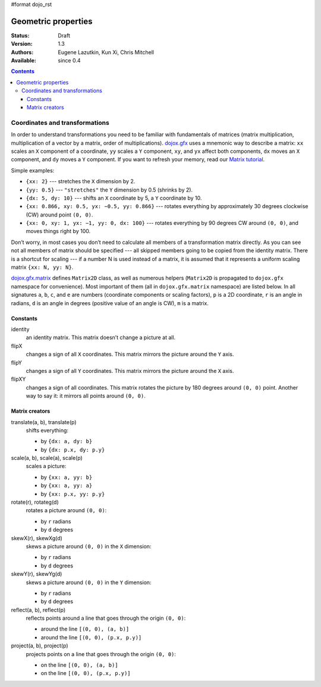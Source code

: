 #format dojo_rst

Geometric properties
====================

:Status: Draft
:Version: 1.3
:Authors: Eugene Lazutkin, Kun Xi, Chris Mitchell
:Available: since 0.4

.. contents::
  :depth: 3

===============================
Coordinates and transformations
===============================

In order to understand transformations you need to be familiar with fundamentals of matrices (matrix multiplication, multiplication of a vector by a matrix, order of multiplications). `dojox.gfx <dojox/gfx>`_ uses a mnemonic way to describe a matrix: ``xx`` scales an ``X`` component of a coordinate, ``yy`` scales a ``Y`` component, ``xy``, and ``yx`` affect both components, ``dx`` moves an ``X`` component, and ``dy`` moves a ``Y`` component. If you want to refresh your memory, read our `Matrix tutorial <dojox/gfx/matrix-tutorial>`_.

Simple examples:

* ``{xx: 2}`` --- stretches the ``X`` dimension by 2.

* ``{yy: 0.5}`` --- ``"stretches"`` the ``Y`` dimension by 0.5 (shrinks by 2).

* ``{dx: 5, dy: 10}`` --- shifts an ``X`` coordinate by 5, a ``Y`` coordinate by 10.

* ``{xx: 0.866, xy: 0.5, yx: −0.5, yy: 0.866}`` --- rotates everything by approximately 30 degrees clockwise (CW) around point ``(0, 0)``.

* ``{xx: 0, xy: 1, yx: −1, yy: 0, dx: 100}`` --- rotates everything by 90 degrees CW around ``(0, 0)``, and moves things right by 100.

Don’t worry, in most cases you don’t need to calculate all members of a transformation matrix directly. As you can see not all members of matrix should be specified --- all skipped members going to be copied from the identity matrix. There is a shortcut for scaling --- if a number N is used instead of a matrix, it is assumed that it represents a uniform scaling matrix ``{xx: N, yy: N}``.

`dojox.gfx.matrix <dojox/gfx/matrix>`_ defines ``Matrix2D`` class, as well as numerous helpers (``Matrix2D`` is propagated to ``dojox.gfx`` namespace for convenience). Most important of them (all in ``dojox.gfx.matrix`` namespace) are listed below. In all signatures ``a``, ``b``, ``c``, and ``e`` are numbers (coordinate components or scaling factors), ``p`` is a 2D coordinate, ``r`` is an angle in radians, ``d`` is an angle in degrees (positive value of an angle is CW), ``m`` is a matrix.

Constants
---------

identity
  an identity matrix. This matrix doesn’t change a picture at all.

flipX
  changes a sign of all ``X`` coordinates. This matrix mirrors the picture around the ``Y`` axis.

flipY
  changes a sign of all ``Y`` coordinates. This matrix mirrors the picture around the ``X`` axis.

flipXY
  changes a sign of all coordinates. This matrix rotates the picture by 180 degrees around ``(0, 0)`` point. Another way to say it: it mirrors all points around ``(0, 0)``.

Matrix creators
---------------

translate(a, b), translate(p)
  shifts everything:

  * by ``{dx: a, dy: b}``

  * by ``{dx: p.x, dy: p.y}``

scale(a, b), scale(a), scale(p)
  scales a picture:

  * by ``{xx: a, yy: b}``

  * by ``{xx: a, yy: a}``

  * by ``{xx: p.x, yy: p.y}``

rotate(r), rotateg(d)
  rotates a picture around ``(0, 0)``:

  * by ``r`` radians

  * by ``d`` degrees

skewX(r), skewXg(d)
  skews a picture around ``(0, 0)`` in the ``X`` dimension:

  * by ``r`` radians

  * by ``d`` degrees

skewY(r), skewYg(d)
  skews a picture around ``(0, 0)`` in the ``Y`` dimension:

  * by ``r`` radians

  * by ``d`` degrees

reflect(a, b), reflect(p)
  reflects points around a line that goes through the origin ``(0, 0)``:

  * around the line ``[(0, 0), (a, b)]``

  * around the line ``[(0, 0), (p.x, p.y)]``

project(a, b), project(p)
  projects points on a line that goes through the origin ``(0, 0)``:

  * on the line ``[(0, 0), (a, b)]``

  * on the line ``[(0, 0), (p.x, p.y)]``
